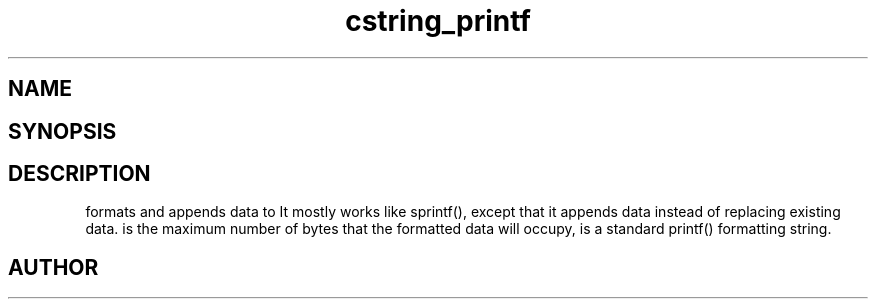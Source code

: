 .TH cstring_printf 3
.SH NAME
.Nm cstring_printf()
.Nm cstring_vprintf()
.Nd formatted data conversion
.SH SYNOPSIS
.Fd #include <cstring.h>
.Fo "int cstring_printf"
.Fa "cstring dest"
.Fa "size_t needs_max"
.Fa "const char* fmt"
.Fa "..."
.Fc
.Fo "int cstring_vprintf"
.Fa "cstring dest"
.Fa "size_t needs_max"
.Fa "const char* fmt"
.Fa "va_list ap"
.Fc
.SH DESCRIPTION
.Nm cstring_printf()
formats and appends data to
.Fa dest. 
It mostly works like sprintf(), except that it appends data instead
of replacing existing data.
.Pp
.Fa needs_max
is the maximum number of bytes that the formatted data will occupy,
.Fa fmt
is a standard printf() formatting string.
.SH AUTHOR
.An B. Augestad, bjorn.augestad@gmail.com

